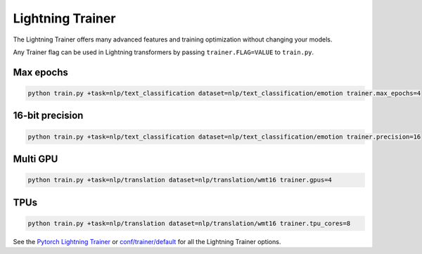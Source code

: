 .. _lightning:

Lightning Trainer
=================

The Lightning Trainer offers many advanced features and training optimization without changing your models.

Any Trainer flag can be used in Lightning transformers by passing ``trainer.FLAG=VALUE`` to ``train.py``.

Max epochs
""""""""""

.. code-block:: python

   python train.py +task=nlp/text_classification dataset=nlp/text_classification/emotion trainer.max_epochs=4

16-bit precision
""""""""""""""""
.. code-block:: python

   python train.py +task=nlp/text_classification dataset=nlp/text_classification/emotion trainer.precision=16

Multi GPU
"""""""""
.. code-block:: python

    python train.py +task=nlp/translation dataset=nlp/translation/wmt16 trainer.gpus=4

TPUs
""""
.. code-block:: python

    python train.py +task=nlp/translation dataset=nlp/translation/wmt16 trainer.tpu_cores=8

See the `Pytorch Lightning Trainer <https://pytorch-lightning.readthedocs.io/en/stable/common/trainer.html>`_  or `conf/trainer/default <https://github.com/PyTorchLightning/lightning-transformers/blob/master/conf/trainer/default.yaml>`_ for all the Lightning Trainer options.
